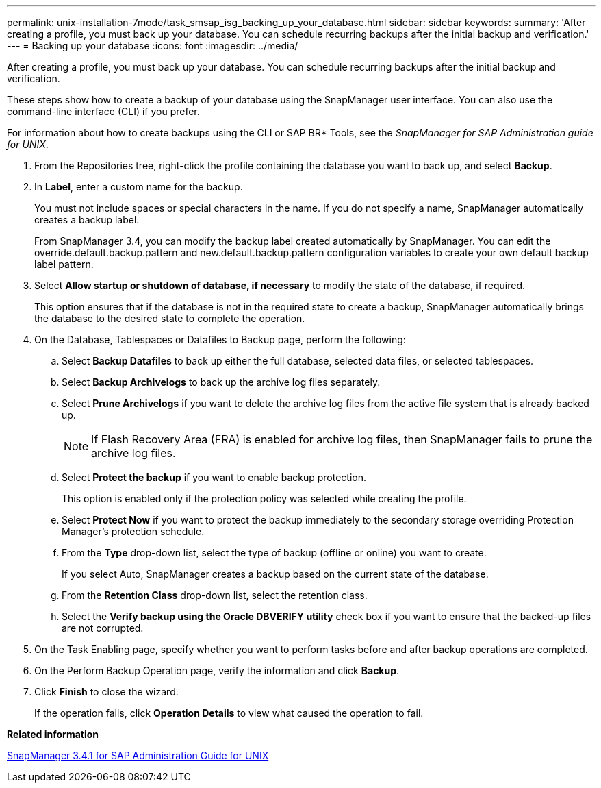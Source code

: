 ---
permalink: unix-installation-7mode/task_smsap_isg_backing_up_your_database.html
sidebar: sidebar
keywords: 
summary: 'After creating a profile, you must back up your database. You can schedule recurring backups after the initial backup and verification.'
---
= Backing up your database
:icons: font
:imagesdir: ../media/

[.lead]
After creating a profile, you must back up your database. You can schedule recurring backups after the initial backup and verification.

These steps show how to create a backup of your database using the SnapManager user interface. You can also use the command-line interface (CLI) if you prefer.

For information about how to create backups using the CLI or SAP BR* Tools, see the _SnapManager for SAP Administration guide for UNIX_.

. From the Repositories tree, right-click the profile containing the database you want to back up, and select *Backup*.
. In *Label*, enter a custom name for the backup.
+
You must not include spaces or special characters in the name. If you do not specify a name, SnapManager automatically creates a backup label.
+
From SnapManager 3.4, you can modify the backup label created automatically by SnapManager. You can edit the override.default.backup.pattern and new.default.backup.pattern configuration variables to create your own default backup label pattern.

. Select *Allow startup or shutdown of database, if necessary* to modify the state of the database, if required.
+
This option ensures that if the database is not in the required state to create a backup, SnapManager automatically brings the database to the desired state to complete the operation.

. On the Database, Tablespaces or Datafiles to Backup page, perform the following:
 .. Select *Backup Datafiles* to back up either the full database, selected data files, or selected tablespaces.
 .. Select *Backup Archivelogs* to back up the archive log files separately.
 .. Select *Prune Archivelogs* if you want to delete the archive log files from the active file system that is already backed up.
+
NOTE: If Flash Recovery Area (FRA) is enabled for archive log files, then SnapManager fails to prune the archive log files.

 .. Select *Protect the backup* if you want to enable backup protection.
+
This option is enabled only if the protection policy was selected while creating the profile.

 .. Select *Protect Now* if you want to protect the backup immediately to the secondary storage overriding Protection Manager's protection schedule.
 .. From the *Type* drop-down list, select the type of backup (offline or online) you want to create.
+
If you select Auto, SnapManager creates a backup based on the current state of the database.

 .. From the *Retention Class* drop-down list, select the retention class.
 .. Select the *Verify backup using the Oracle DBVERIFY utility* check box if you want to ensure that the backed-up files are not corrupted.
. On the Task Enabling page, specify whether you want to perform tasks before and after backup operations are completed.
. On the Perform Backup Operation page, verify the information and click *Backup*.
. Click *Finish* to close the wizard.
+
If the operation fails, click *Operation Details* to view what caused the operation to fail.

*Related information*

https://library.netapp.com/ecm/ecm_download_file/ECMP12481453[SnapManager 3.4.1 for SAP Administration Guide for UNIX]
